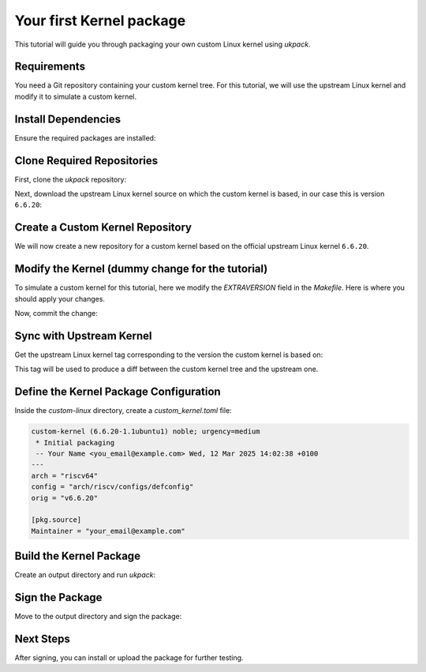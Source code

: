 .. SPDX-License-Identifier: CC-BY-SA-4.0

Your first Kernel package
=========================

This tutorial will guide you through packaging your own custom Linux kernel 
using `ukpack`.

Requirements
------------

You need a Git repository containing your custom kernel tree.  
For this tutorial, we will use the upstream Linux kernel and modify it 
to simulate a custom kernel.

Install Dependencies
--------------------

Ensure the required packages are installed:

.. prompt:: bash $ auto

    $ sudo apt-get update
    $ sudo apt-get install git wget devscripts

Clone Required Repositories
---------------------------

First, clone the `ukpack` repository:

.. prompt:: bash $ auto

    $ git clone https://kernel.ubuntu.com/forgejo/esmil/ukpack.git

Next, download the upstream Linux kernel source on which the custom kernel is
based, in our case this is version ``6.6.20``:

.. prompt:: bash $ auto

    $ wget https://cdn.kernel.org/pub/linux/kernel/v6.x/linux-6.6.20.tar.xz

Create a Custom Kernel Repository
---------------------------------

We will now create a new repository for a custom kernel based on the 
official upstream Linux kernel ``6.6.20``.

.. prompt:: bash $ auto

    $ git clone --depth 1 --branch v6.6.20 \
      https://git.kernel.org/pub/scm/linux/kernel/git/stable/linux.git \
      custom-linux
    $ cd custom-linux/

Modify the Kernel (dummy change for the tutorial)
-------------------------------------------------

To simulate a custom kernel for this tutorial, here we modify the `EXTRAVERSION`
field in the `Makefile`. Here is where you should apply your changes.

.. prompt:: bash $ auto

    $ sed -i 's/^EXTRAVERSION =$/EXTRAVERSION = -custom1/' Makefile

Now, commit the change:

.. prompt:: bash $ auto

    $ git add Makefile
    $ git commit -m "Add custom EXTRAVERSION"

Sync with Upstream Kernel
-------------------------

Get the upstream Linux kernel tag corresponding to the version the custom kernel
is based on:

.. prompt:: bash $ auto

    $ git remote add linux-stable \
      https://git.kernel.org/pub/scm/linux/kernel/git/stable/linux.git
    $ git fetch --depth 1 linux-stable tag v6.6.20

This tag will be used to produce a diff between the custom kernel tree and the
upstream one.

Define the Kernel Package Configuration
---------------------------------------

Inside the `custom-linux` directory, create a `custom_kernel.toml` file:

.. code:: text

    custom-kernel (6.6.20-1.1ubuntu1) noble; urgency=medium
     * Initial packaging
     -- Your Name <you_email@example.com> Wed, 12 Mar 2025 14:02:38 +0100
    ---
    arch = "riscv64"
    config = "arch/riscv/configs/defconfig"
    orig = "v6.6.20"

    [pkg.source]
    Maintainer = "your_email@example.com"

Build the Kernel Package
------------------------

Create an output directory and run `ukpack`:

.. prompt:: bash $ auto

    $ mkdir ../ukpack.output/
    $ ../ukpack/ukpack -o ../linux-6.6.20.tar.xz -t . \
      -d ../ukpack.output/ custom_kernel.toml

Sign the Package
----------------

Move to the output directory and sign the package:

.. prompt:: bash $ auto

    $ cd ../ukpack.output
    $ debsign *.changes

Next Steps
----------

After signing, you can install or upload the package for further testing.
